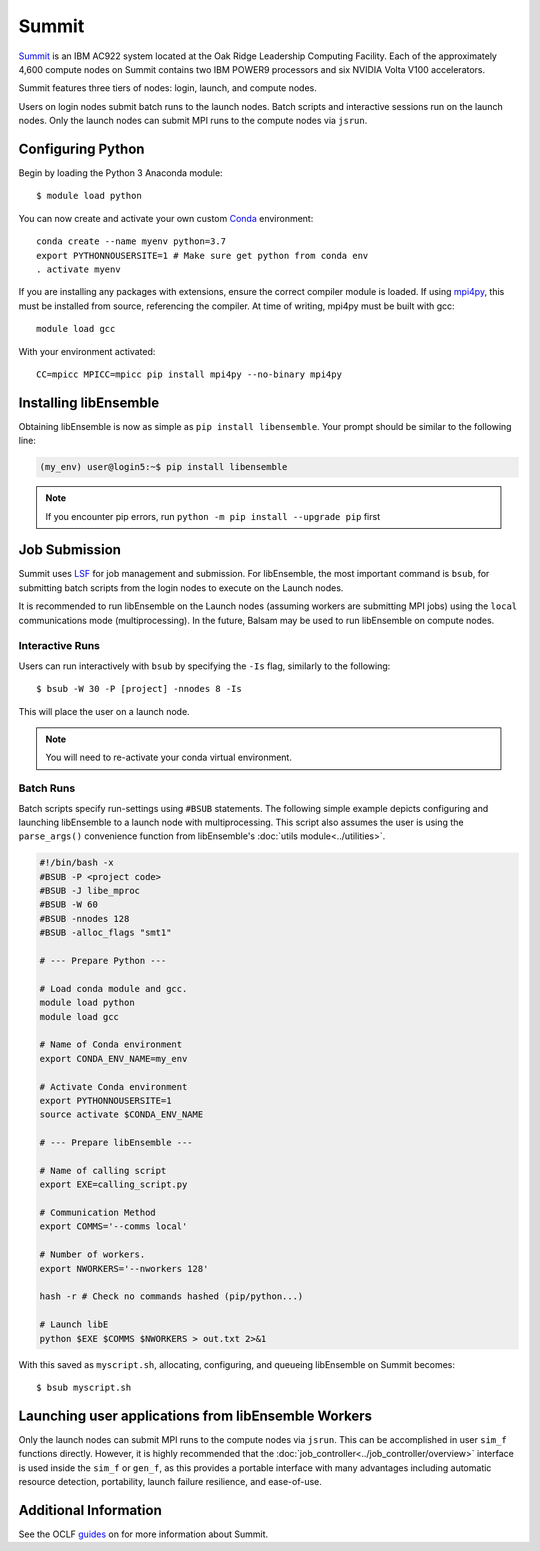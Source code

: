 ======
Summit
======

Summit_ is an IBM AC922 system located at the Oak Ridge Leadership Computing
Facility. Each of the approximately 4,600 compute nodes on Summit contains two
IBM POWER9 processors and six NVIDIA Volta V100 accelerators.

Summit features three tiers of nodes: login, launch, and compute nodes.

Users on login nodes submit batch runs to the launch nodes.
Batch scripts and interactive sessions run on the launch nodes. Only the launch
nodes can submit MPI runs to the compute nodes via ``jsrun``.


Configuring Python
------------------

Begin by loading the Python 3 Anaconda module::

    $ module load python

You can now create and activate your own custom Conda_ environment::

    conda create --name myenv python=3.7
    export PYTHONNOUSERSITE=1 # Make sure get python from conda env
    . activate myenv

If you are installing any packages with extensions, ensure the correct compiler
module is loaded. If using mpi4py_, this must be installed from source,
referencing the compiler. At time of writing, mpi4py must be built with gcc::

    module load gcc

With your environment activated::

    CC=mpicc MPICC=mpicc pip install mpi4py --no-binary mpi4py

Installing libEnsemble
----------------------

Obtaining libEnsemble is now as simple as ``pip install libensemble``.
Your prompt should be similar to the following line:

.. code-block:: console

    (my_env) user@login5:~$ pip install libensemble

.. note::
    If you encounter pip errors, run ``python -m pip install --upgrade pip`` first

Job Submission
--------------

Summit uses LSF_ for job management and submission. For libEnsemble, the most
important command is ``bsub``, for submitting batch scripts from the login nodes
to execute on the Launch nodes.

It is recommended to run libEnsemble on the Launch nodes (assuming workers are
submitting MPI jobs) using the ``local`` communications mode (multiprocessing).
In the future, Balsam may be used to run libEnsemble on compute nodes.

Interactive Runs
^^^^^^^^^^^^^^^^

Users can run interactively with ``bsub`` by specifying the ``-Is`` flag,
similarly to the following::

    $ bsub -W 30 -P [project] -nnodes 8 -Is

This will place the user on a launch node.

.. note::
    You will need to re-activate your conda virtual environment.

Batch Runs
^^^^^^^^^^

Batch scripts specify run-settings using ``#BSUB`` statements. The following
simple example depicts configuring and launching libEnsemble to a launch node with
multiprocessing. This script also assumes the user is using the ``parse_args()``
convenience function from libEnsemble's :doc:`utils module<../utilities>`.

.. code-block:: bash

    #!/bin/bash -x
    #BSUB -P <project code>
    #BSUB -J libe_mproc
    #BSUB -W 60
    #BSUB -nnodes 128
    #BSUB -alloc_flags "smt1"

    # --- Prepare Python ---

    # Load conda module and gcc.
    module load python
    module load gcc

    # Name of Conda environment
    export CONDA_ENV_NAME=my_env

    # Activate Conda environment
    export PYTHONNOUSERSITE=1
    source activate $CONDA_ENV_NAME

    # --- Prepare libEnsemble ---

    # Name of calling script
    export EXE=calling_script.py

    # Communication Method
    export COMMS='--comms local'

    # Number of workers.
    export NWORKERS='--nworkers 128'

    hash -r # Check no commands hashed (pip/python...)

    # Launch libE
    python $EXE $COMMS $NWORKERS > out.txt 2>&1

With this saved as ``myscript.sh``, allocating, configuring, and queueing
libEnsemble on Summit becomes::

    $ bsub myscript.sh


Launching user applications from libEnsemble Workers
----------------------------------------------------

Only the launch nodes can submit MPI runs to the compute nodes via ``jsrun``.
This can be accomplished in user ``sim_f`` functions directly. However, it is highly
recommended that the :doc:`job_controller<../job_controller/overview>` interface
is used inside the ``sim_f`` or ``gen_f``, as this provides a portable interface
with many advantages including automatic resource detection, portability,
launch failure resilience, and ease-of-use.


Additional Information
----------------------

See the OCLF guides_ on for more information about Summit.

.. _Summit: https://www.olcf.ornl.gov/for-users/system-user-guides/summit/
.. _LSF: https://www.olcf.ornl.gov/wp-content/uploads/2018/12/summit_workshop_fuson.pdf
.. _guides: https://www.olcf.ornl.gov/for-users/system-user-guides/summit/
.. _Conda: https://conda.io/en/latest/
.. _mpi4py: https://mpi4py.readthedocs.io/en/stable/
